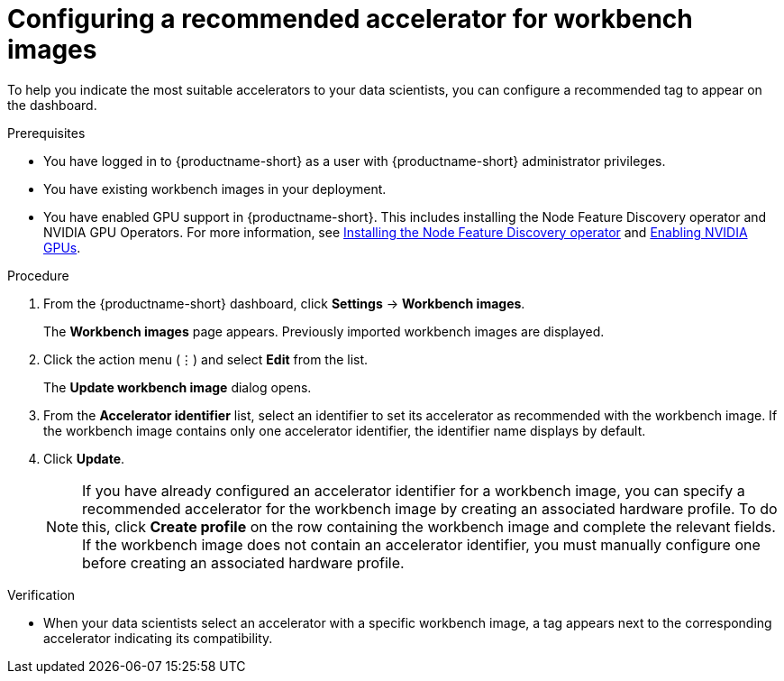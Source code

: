 :_module-type: PROCEDURE

[id="configuring-a-recommended-accelerator-for-notebook-images_{context}"]
= Configuring a recommended accelerator for workbench images

[role='_abstract']
To help you indicate the most suitable accelerators to your data scientists, you can configure a recommended tag to appear on the dashboard. 

.Prerequisites
* You have logged in to {productname-short} as a user with {productname-short} administrator privileges.
* You have existing workbench images in your deployment.
ifndef::upstream[]
* You have enabled GPU support in {productname-short}. This includes installing the Node Feature Discovery operator and NVIDIA GPU Operators. For more information, see link:https://docs.redhat.com/en/documentation/openshift_container_platform/{ocp-latest-version}/html/specialized_hardware_and_driver_enablement/psap-node-feature-discovery-operator#installing-the-node-feature-discovery-operator_psap-node-feature-discovery-operator[Installing the Node Feature Discovery operator^] and link:{rhoaidocshome}{default-format-url}/managing_openshift_ai/enabling_accelerators#enabling-nvidia-gpus_managing-rhoai[Enabling NVIDIA GPUs^].
endif::[]
ifdef::upstream[]
* You have enabled GPU support. This includes installing the Node Feature Discovery and NVIDIA GPU Operators. For more information, see link:https://docs.nvidia.com/datacenter/cloud-native/openshift/latest/index.html[NVIDIA GPU Operator on {org-name} OpenShift Container Platform^] in the NVIDIA documentation. 
endif::[]

.Procedure
. From the {productname-short} dashboard, click *Settings* -> *Workbench images*.
+
The *Workbench images* page appears. Previously imported workbench images are displayed. 
. Click the action menu (&#8942;) and select *Edit* from the list.
+
The *Update workbench image* dialog opens.
. From the *Accelerator identifier* list, select an identifier to set its accelerator as recommended with the workbench image. If the workbench image contains only one accelerator identifier, the identifier name displays by default.
. Click *Update*.
+
[NOTE]
====
If you have already configured an accelerator identifier for a workbench image, you can specify a recommended accelerator for the workbench image by creating an associated hardware profile. To do this, click *Create profile* on the row containing the workbench image and complete the relevant fields. If the workbench image does not contain an accelerator identifier, you must manually configure one before creating an associated hardware profile.  
====

.Verification
* When your data scientists select an accelerator with a specific workbench image, a tag appears next to the corresponding accelerator indicating its compatibility. 

//[role='_additional-resources']
//.Additional resources
